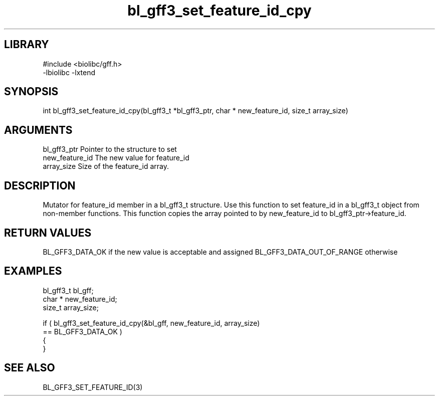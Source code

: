\" Generated by c2man from bl_gff3_set_feature_id_cpy.c
.TH bl_gff3_set_feature_id_cpy 3

.SH LIBRARY
\" Indicate #includes, library name, -L and -l flags
.nf
.na
#include <biolibc/gff.h>
-lbiolibc -lxtend
.ad
.fi

\" Convention:
\" Underline anything that is typed verbatim - commands, etc.
.SH SYNOPSIS
.PP
.nf
.na
int     bl_gff3_set_feature_id_cpy(bl_gff3_t *bl_gff3_ptr, char * new_feature_id, size_t array_size)
.ad
.fi

.SH ARGUMENTS
.nf
.na
bl_gff3_ptr      Pointer to the structure to set
new_feature_id  The new value for feature_id
array_size      Size of the feature_id array.
.ad
.fi

.SH DESCRIPTION

Mutator for feature_id member in a bl_gff3_t structure.
Use this function to set feature_id in a bl_gff3_t object
from non-member functions.  This function copies the array pointed to
by new_feature_id to bl_gff3_ptr->feature_id.

.SH RETURN VALUES

BL_GFF3_DATA_OK if the new value is acceptable and assigned
BL_GFF3_DATA_OUT_OF_RANGE otherwise

.SH EXAMPLES
.nf
.na

bl_gff3_t        bl_gff;
char *          new_feature_id;
size_t          array_size;

if ( bl_gff3_set_feature_id_cpy(&bl_gff, new_feature_id, array_size)
        == BL_GFF3_DATA_OK )
{
}
.ad
.fi

.SH SEE ALSO

BL_GFF3_SET_FEATURE_ID(3)

